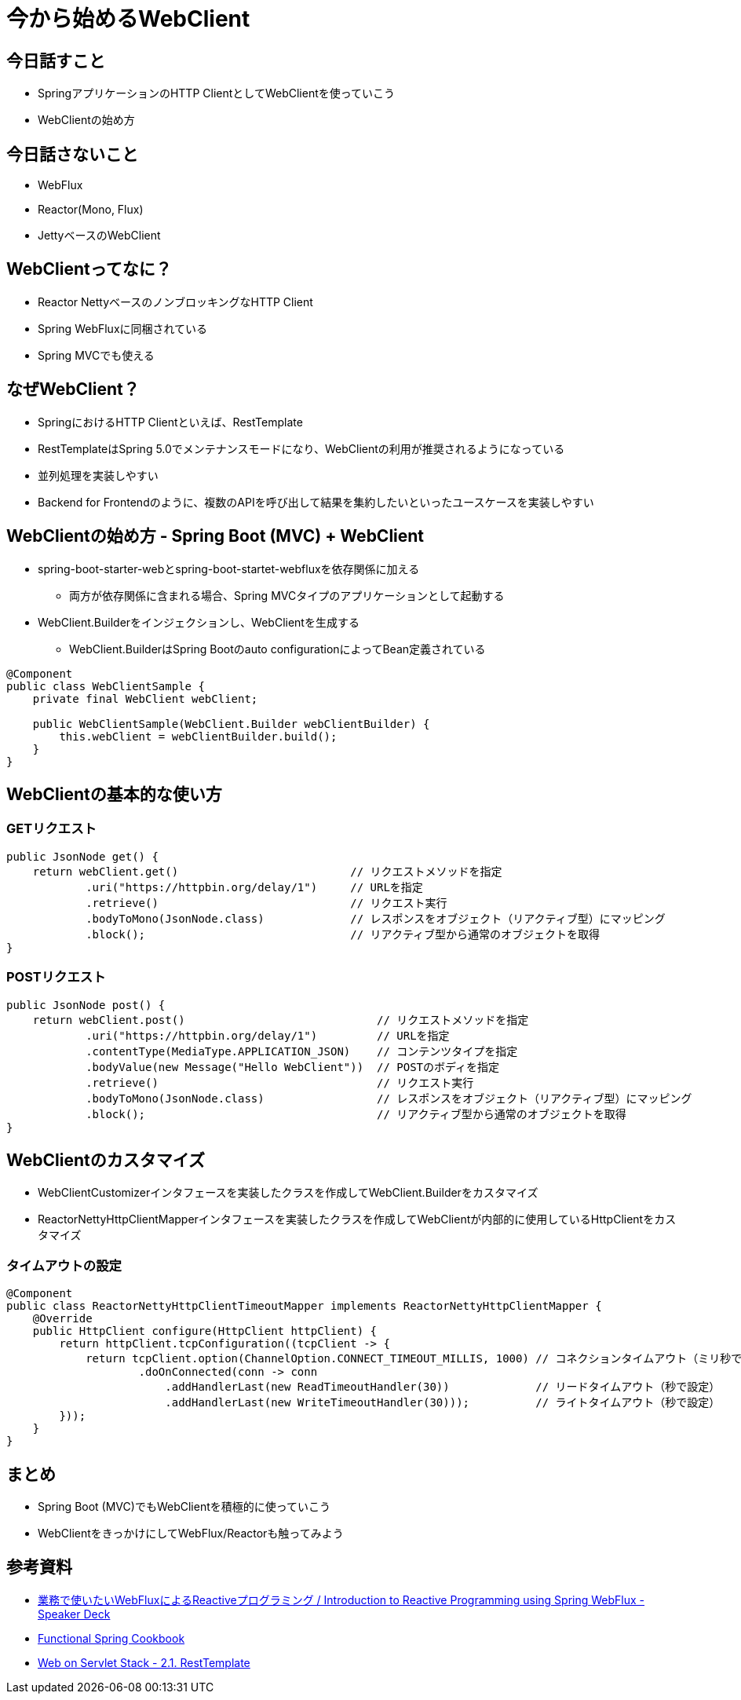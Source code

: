 = 今から始めるWebClient

== 今日話すこと

* SpringアプリケーションのHTTP ClientとしてWebClientを使っていこう
* WebClientの始め方

== 今日話さないこと

* WebFlux
* Reactor(Mono, Flux)
* JettyベースのWebClient

== WebClientってなに？

* Reactor NettyベースのノンブロッキングなHTTP Client
* Spring WebFluxに同梱されている
* Spring MVCでも使える

== なぜWebClient？

* SpringにおけるHTTP Clientといえば、RestTemplate
* RestTemplateはSpring 5.0でメンテナンスモードになり、WebClientの利用が推奨されるようになっている

* 並列処理を実装しやすい
* Backend for Frontendのように、複数のAPIを呼び出して結果を集約したいといったユースケースを実装しやすい

== WebClientの始め方 - Spring Boot (MVC) + WebClient

* spring-boot-starter-webとspring-boot-startet-webfluxを依存関係に加える
** 両方が依存関係に含まれる場合、Spring MVCタイプのアプリケーションとして起動する

* WebClient.Builderをインジェクションし、WebClientを生成する
** WebClient.BuilderはSpring Bootのauto configurationによってBean定義されている

[source, java]
----
@Component
public class WebClientSample {
    private final WebClient webClient;

    public WebClientSample(WebClient.Builder webClientBuilder) {
        this.webClient = webClientBuilder.build();
    }
}
----

== WebClientの基本的な使い方

=== GETリクエスト

[source, java]
----
public JsonNode get() {
    return webClient.get()                          // リクエストメソッドを指定
            .uri("https://httpbin.org/delay/1")     // URLを指定
            .retrieve()                             // リクエスト実行
            .bodyToMono(JsonNode.class)             // レスポンスをオブジェクト（リアクティブ型）にマッピング
            .block();                               // リアクティブ型から通常のオブジェクトを取得
}
----

=== POSTリクエスト

[source, java]
----
public JsonNode post() {
    return webClient.post()                             // リクエストメソッドを指定
            .uri("https://httpbin.org/delay/1")         // URLを指定
            .contentType(MediaType.APPLICATION_JSON)    // コンテンツタイプを指定
            .bodyValue(new Message("Hello WebClient"))  // POSTのボディを指定
            .retrieve()                                 // リクエスト実行
            .bodyToMono(JsonNode.class)                 // レスポンスをオブジェクト（リアクティブ型）にマッピング
            .block();                                   // リアクティブ型から通常のオブジェクトを取得
}
----

== WebClientのカスタマイズ

* WebClientCustomizerインタフェースを実装したクラスを作成してWebClient.Builderをカスタマイズ
* ReactorNettyHttpClientMapperインタフェースを実装したクラスを作成してWebClientが内部的に使用しているHttpClientをカスタマイズ

=== タイムアウトの設定

[source, java]
----
@Component
public class ReactorNettyHttpClientTimeoutMapper implements ReactorNettyHttpClientMapper {
    @Override
    public HttpClient configure(HttpClient httpClient) {
        return httpClient.tcpConfiguration((tcpClient -> {
            return tcpClient.option(ChannelOption.CONNECT_TIMEOUT_MILLIS, 1000) // コネクションタイムアウト（ミリ秒で設定）
                    .doOnConnected(conn -> conn
                        .addHandlerLast(new ReadTimeoutHandler(30))             // リードタイムアウト（秒で設定）
                        .addHandlerLast(new WriteTimeoutHandler(30)));          // ライトタイムアウト（秒で設定）
        }));
    }
}
----

== まとめ

* Spring Boot (MVC)でもWebClientを積極的に使っていこう
* WebClientをきっかけにしてWebFlux/Reactorも触ってみよう

== 参考資料

* link:https://speakerdeck.com/shintanimoto/introduction-to-reactive-programming-using-spring-webflux[業務で使いたいWebFluxによるReactiveプログラミング / Introduction to Reactive Programming using Spring WebFlux - Speaker Deck]
* link:https://docs.google.com/presentation/d/1-0NopTfA-CGiCNvKPDOH9ZDMHhazKuoT-_1R69Wp8qs[Functional Spring Cookbook]
* link:https://docs.spring.io/spring/docs/current/spring-framework-reference/web.html#webmvc-resttemplate[Web on Servlet Stack - 2.1. RestTemplate]
